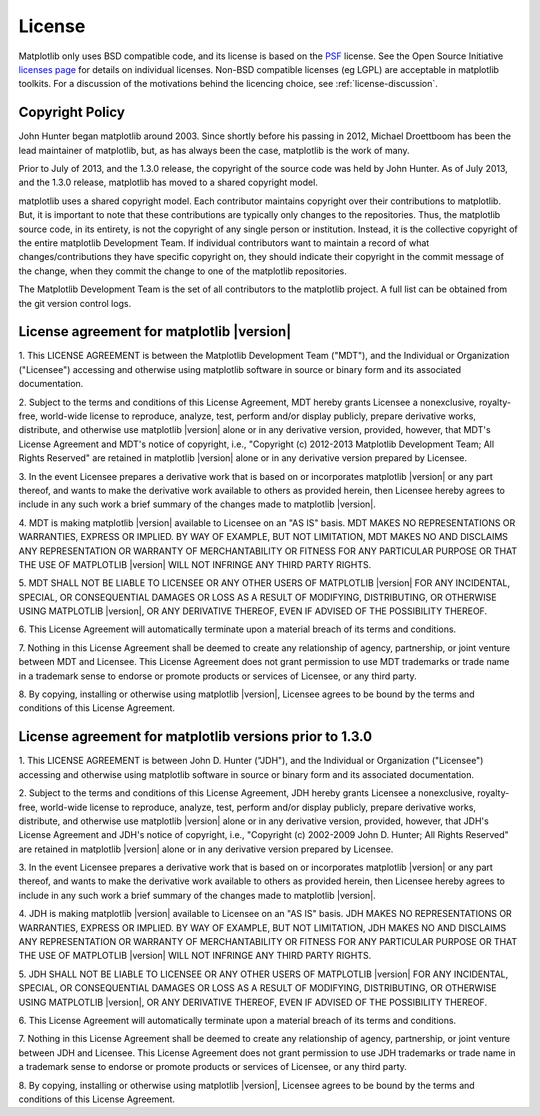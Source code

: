 .. _license:

***********************************************
License
***********************************************


Matplotlib only uses BSD compatible code, and its license is based on
the `PSF <http://www.python.org/psf/license>`_ license.  See the Open
Source Initiative `licenses page
<http://www.opensource.org/licenses>`_ for details on individual
licenses. Non-BSD compatible licenses (eg LGPL) are acceptable in
matplotlib toolkits.  For a discussion of the motivations behind the
licencing choice, see :ref:`license-discussion`.

Copyright Policy
================

John Hunter began matplotlib around 2003.  Since shortly before his
passing in 2012, Michael Droettboom has been the lead maintainer of
matplotlib, but, as has always been the case, matplotlib is the work
of many.

Prior to July of 2013, and the 1.3.0 release, the copyright of the
source code was held by John Hunter.  As of July 2013, and the 1.3.0
release, matplotlib has moved to a shared copyright model.

matplotlib uses a shared copyright model. Each contributor maintains
copyright over their contributions to matplotlib. But, it is important to
note that these contributions are typically only changes to the
repositories. Thus, the matplotlib source code, in its entirety, is not
the copyright of any single person or institution.  Instead, it is the
collective copyright of the entire matplotlib Development Team.  If
individual contributors want to maintain a record of what
changes/contributions they have specific copyright on, they should
indicate their copyright in the commit message of the change, when
they commit the change to one of the matplotlib repositories.

The Matplotlib Development Team is the set of all contributors to the
matplotlib project.  A full list can be obtained from the git version
control logs.

License agreement for matplotlib |version|
==============================================

1. This LICENSE AGREEMENT is between the Matplotlib Development Team
("MDT"), and the Individual or Organization ("Licensee") accessing and
otherwise using matplotlib software in source or binary form and its
associated documentation.

2. Subject to the terms and conditions of this License Agreement, MDT
hereby grants Licensee a nonexclusive, royalty-free, world-wide license
to reproduce, analyze, test, perform and/or display publicly, prepare
derivative works, distribute, and otherwise use matplotlib |version|
alone or in any derivative version, provided, however, that MDT's
License Agreement and MDT's notice of copyright, i.e., "Copyright (c)
2012-2013 Matplotlib Development Team; All Rights Reserved" are retained in
matplotlib |version| alone or in any derivative version prepared by
Licensee.

3. In the event Licensee prepares a derivative work that is based on or
incorporates matplotlib |version| or any part thereof, and wants to
make the derivative work available to others as provided herein, then
Licensee hereby agrees to include in any such work a brief summary of
the changes made to matplotlib |version|.

4. MDT is making matplotlib |version| available to Licensee on an "AS
IS" basis.  MDT MAKES NO REPRESENTATIONS OR WARRANTIES, EXPRESS OR
IMPLIED.  BY WAY OF EXAMPLE, BUT NOT LIMITATION, MDT MAKES NO AND
DISCLAIMS ANY REPRESENTATION OR WARRANTY OF MERCHANTABILITY OR FITNESS
FOR ANY PARTICULAR PURPOSE OR THAT THE USE OF MATPLOTLIB |version|
WILL NOT INFRINGE ANY THIRD PARTY RIGHTS.

5. MDT SHALL NOT BE LIABLE TO LICENSEE OR ANY OTHER USERS OF MATPLOTLIB
|version| FOR ANY INCIDENTAL, SPECIAL, OR CONSEQUENTIAL DAMAGES OR
LOSS AS A RESULT OF MODIFYING, DISTRIBUTING, OR OTHERWISE USING
MATPLOTLIB |version|, OR ANY DERIVATIVE THEREOF, EVEN IF ADVISED OF
THE POSSIBILITY THEREOF.

6. This License Agreement will automatically terminate upon a material
breach of its terms and conditions.

7. Nothing in this License Agreement shall be deemed to create any
relationship of agency, partnership, or joint venture between MDT and
Licensee.  This License Agreement does not grant permission to use MDT
trademarks or trade name in a trademark sense to endorse or promote
products or services of Licensee, or any third party.

8. By copying, installing or otherwise using matplotlib |version|,
Licensee agrees to be bound by the terms and conditions of this License
Agreement.

License agreement for matplotlib versions prior to 1.3.0
========================================================

1. This LICENSE AGREEMENT is between John D. Hunter ("JDH"), and the
Individual or Organization ("Licensee") accessing and otherwise using
matplotlib software in source or binary form and its associated
documentation.

2. Subject to the terms and conditions of this License Agreement, JDH
hereby grants Licensee a nonexclusive, royalty-free, world-wide license
to reproduce, analyze, test, perform and/or display publicly, prepare
derivative works, distribute, and otherwise use matplotlib |version|
alone or in any derivative version, provided, however, that JDH's
License Agreement and JDH's notice of copyright, i.e., "Copyright (c)
2002-2009 John D. Hunter; All Rights Reserved" are retained in
matplotlib |version| alone or in any derivative version prepared by
Licensee.

3. In the event Licensee prepares a derivative work that is based on or
incorporates matplotlib |version| or any part thereof, and wants to
make the derivative work available to others as provided herein, then
Licensee hereby agrees to include in any such work a brief summary of
the changes made to matplotlib |version|.

4. JDH is making matplotlib |version| available to Licensee on an "AS
IS" basis.  JDH MAKES NO REPRESENTATIONS OR WARRANTIES, EXPRESS OR
IMPLIED.  BY WAY OF EXAMPLE, BUT NOT LIMITATION, JDH MAKES NO AND
DISCLAIMS ANY REPRESENTATION OR WARRANTY OF MERCHANTABILITY OR FITNESS
FOR ANY PARTICULAR PURPOSE OR THAT THE USE OF MATPLOTLIB |version|
WILL NOT INFRINGE ANY THIRD PARTY RIGHTS.

5. JDH SHALL NOT BE LIABLE TO LICENSEE OR ANY OTHER USERS OF MATPLOTLIB
|version| FOR ANY INCIDENTAL, SPECIAL, OR CONSEQUENTIAL DAMAGES OR
LOSS AS A RESULT OF MODIFYING, DISTRIBUTING, OR OTHERWISE USING
MATPLOTLIB |version|, OR ANY DERIVATIVE THEREOF, EVEN IF ADVISED OF
THE POSSIBILITY THEREOF.

6. This License Agreement will automatically terminate upon a material
breach of its terms and conditions.

7. Nothing in this License Agreement shall be deemed to create any
relationship of agency, partnership, or joint venture between JDH and
Licensee.  This License Agreement does not grant permission to use JDH
trademarks or trade name in a trademark sense to endorse or promote
products or services of Licensee, or any third party.

8. By copying, installing or otherwise using matplotlib |version|,
Licensee agrees to be bound by the terms and conditions of this License
Agreement.

